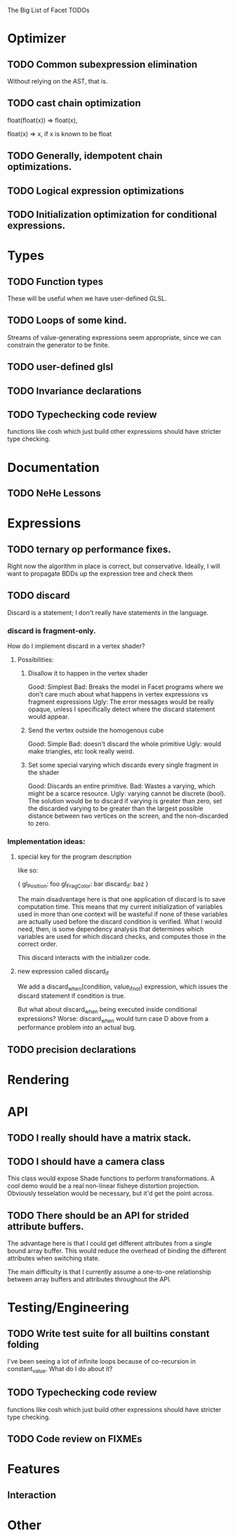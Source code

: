 The Big List of Facet TODOs

* Optimizer
** TODO Common subexpression elimination
    
  Without relying on the AST, that is.

** TODO cast chain optimization
float(float(x)) => float(x), 

float(x) => x, if x is known to be float

** TODO Generally, idempotent chain optimizations.

** TODO Logical expression optimizations

** TODO Initialization optimization for conditional expressions.
* Types
** TODO Function types
These will be useful when we have user-defined GLSL.

** TODO Loops of some kind. 

  Streams of value-generating expressions seem appropriate, since we
  can constrain the generator to be finite.

** TODO user-defined glsl

** TODO Invariance declarations

** TODO Typechecking code review 
functions like cosh which just build other expressions should have
stricter type checking.

* Documentation
** TODO NeHe Lessons

* Expressions
** TODO ternary op performance fixes.
Right now the algorithm in place is correct, but conservative. Ideally,
I will want to propagate BDDs up the expression tree and check them

** TODO discard

Discard is a statement; I don't really have statements in the
language.


*** discard is fragment-only.

How do I implement discard in a vertex shader?

**** Possibilities:
***** Disallow it to happen in the vertex shader
Good: Simplest
Bad: Breaks the model in Facet programs where we don't care much about
what happens in vertex expressions vs fragment expressions
Ugly: The error messages would be really opaque, unless I specifically
detect where the discard statement would appear.
***** Send the vertex outside the homogenous cube
Good: Simple
Bad: doesn't discard the whole primitive
Ugly: would make triangles, etc look really weird.
***** Set some special varying which discards every single fragment in the shader
Good: Discards an entire primitive.
Bad: Wastes a varying, which might be a scarce resource.
Ugly: varying cannot be discrete (bool). The solution would be to
discard if varying is greater than zero, set the discarded varying to be greater
than the largest possible distance between two vertices on the screen,
and the non-discarded to zero.

*** Implementation ideas:

**** special key for the program description

like so:

{
  gl_Position: foo
  gl_FragColor: bar
  discard_if: baz
}

The main disadvantage here is that one application of discard is to
save computation time. This means that my current initialization of
variables used in more than one context will be wasteful if none of
these variables are actually used before the discard condition is
verified. What I would need, then, is some dependency analysis that
determines which variables are used for which discard checks, and
computes those in the correct order.

This discard interacts with the initializer code.

**** new expression called discard_if

We add a discard_when(condition, value_if_not) expression, which
issues the discard statement if condition is true. 

But what about discard_when being executed inside conditional
expressions? Worse: discard_when would turn case D above from a
performance problem into an actual bug.

** TODO precision declarations

* Rendering
* API
** TODO I really should have a matrix stack.
** TODO I should have a camera class

This class would expose Shade functions to perform transformations. A
cool demo would be a real non-linear fisheye distortion
projection. Obviously tesselation would be necessary, but it'd get the
point across.

** TODO There should be an API for strided attribute buffers.
The advantage here is that I could get different attributes from a
single bound array buffer. This would reduce the overhead of binding
the different attributes when switching state.

The main difficulty is that I currently
assume a one-to-one relationship between array buffers and attributes
throughout the API.
* Testing/Engineering
** TODO Write test suite for all builtins constant folding
I've been seeing a lot of infinite loops because of co-recursion in
constant_value. What do I do about it?

** TODO Typechecking code review 
functions like cosh which just build other expressions should have
stricter type checking.


** TODO Code review on FIXMEs
* Features
** Interaction
* Other
